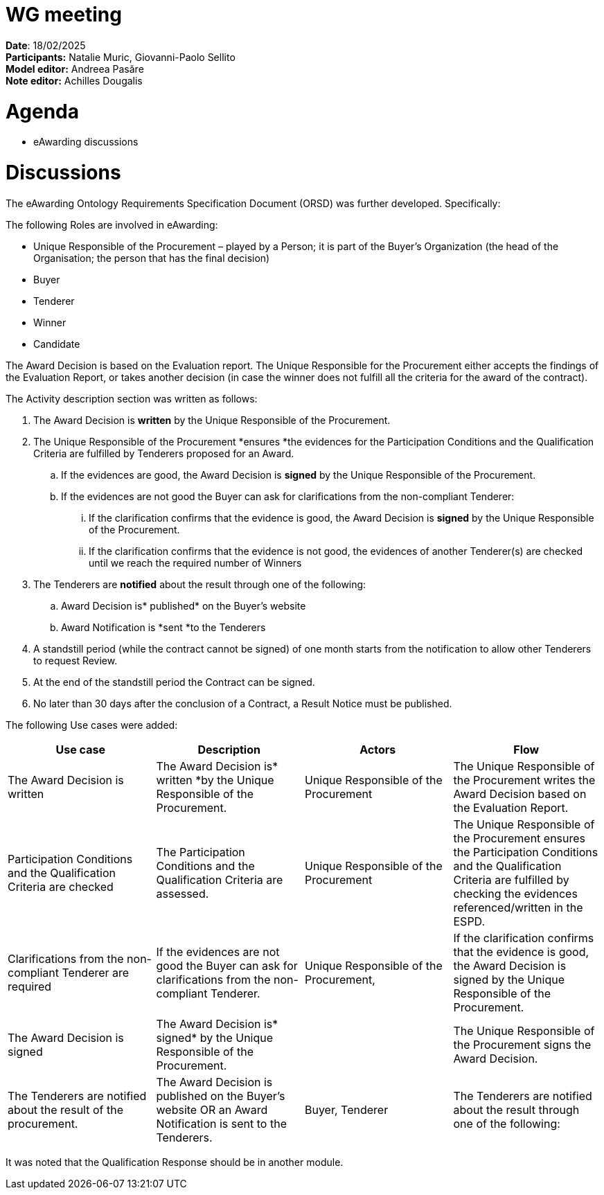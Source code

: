 = WG meeting


*Date*: 18/02/2025  +
*Participants:* Natalie Muric, Giovanni-Paolo Sellito   +
*Model editor:* Andreea Pasăre  +
*Note editor:* Achilles Dougalis


= Agenda

* eAwarding discussions

= Discussions

The eAwarding Ontology Requirements Specification Document (ORSD) was further developed. Specifically:

The following Roles are involved in eAwarding:

* Unique Responsible of the Procurement – played by a Person; it is part of the Buyer’s Organization (the head of the Organisation; the person that has the final decision)
* Buyer
* Tenderer
* Winner
* Candidate

The Award Decision is based on the Evaluation report. The Unique Responsible for the Procurement either accepts the findings of the Evaluation Report, or takes another decision (in case the winner does not fulfill all the criteria for the award of the contract).

The Activity description section was written as follows:

. The Award Decision is *written* by the Unique Responsible of the Procurement.
. The Unique Responsible of the Procurement *ensures *the evidences for the Participation Conditions and the Qualification Criteria are fulfilled by Tenderers proposed for an Award.
.. If the evidences are good, the Award Decision is *signed* by the Unique Responsible of the Procurement.
.. If the evidences are not good the Buyer can ask for clarifications from the non-compliant Tenderer:
... If the clarification confirms that the evidence is good, the Award Decision is *signed* by the Unique Responsible of the Procurement.
... If the clarification confirms that the evidence is not good, the evidences of another Tenderer(s) are checked until we reach the required number of Winners
. The Tenderers are *notified* about the result through one of the following:
.. Award Decision is* published* on the Buyer’s website
.. Award Notification is *sent *to the Tenderers
. A standstill period (while the contract cannot be signed) of one month starts from the notification to allow other Tenderers to request Review.
. At the end of the standstill period the Contract can be signed.
. No later than 30 days after the conclusion of a Contract, a Result Notice must be published.


The following Use cases were added:

|===
|*Use case* |*Description* |*Actors* |*Flow*

|The Award Decision is written |The Award Decision is* written *by the Unique Responsible of the Procurement. |Unique Responsible of the Procurement |The Unique Responsible of the Procurement writes the Award Decision based on the Evaluation Report.
|Participation Conditions and the Qualification Criteria are checked |The Participation Conditions and the Qualification Criteria are assessed. |Unique Responsible of the Procurement |The Unique Responsible of the Procurement ensures the Participation Conditions and the Qualification Criteria are fulfilled by checking the evidences referenced/written in the ESPD.
|Clarifications from the non-compliant Tenderer are required |If the evidences are not good the Buyer can ask for clarifications from the non-compliant Tenderer. |Unique Responsible of the Procurement, |If the clarification confirms that the evidence is good, the Award Decision is signed by the Unique Responsible of the Procurement.
|The Award Decision is signed |The Award Decision is* signed* by the Unique Responsible of the Procurement. | |The Unique Responsible of the Procurement signs the Award Decision.
|The Tenderers are notified about the result of the procurement. |The Award Decision is published on the Buyer’s website OR an Award Notification is sent to the Tenderers. |Buyer, Tenderer |The Tenderers are notified about the result through one of the following:
|===



It was noted that the Qualification Response should be in another module.



